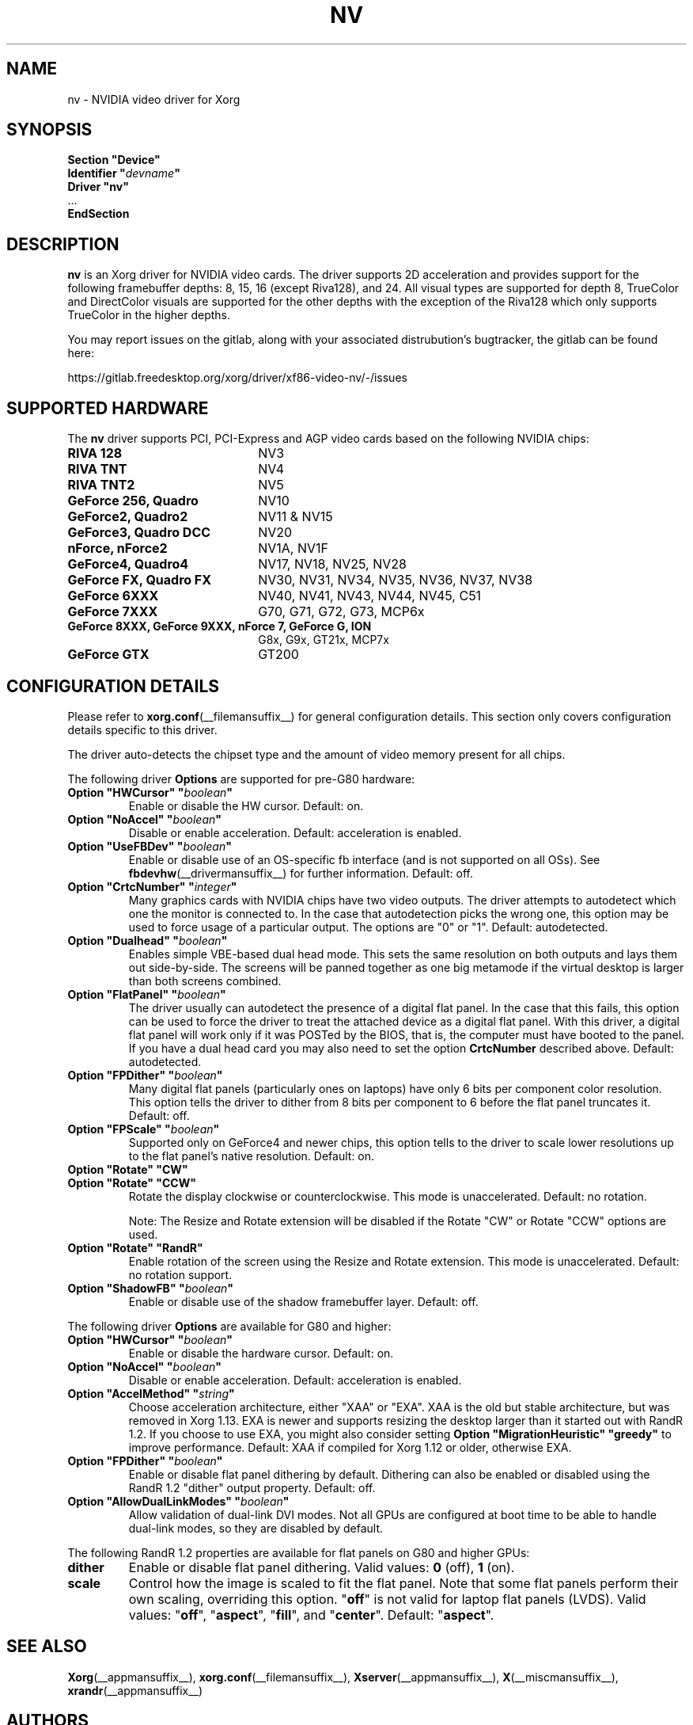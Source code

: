 .\" shorthand for double quote that works everywhere.
.ds q \N'34'
.TH NV __drivermansuffix__ 2024-05-14 __vendorversion__
.SH NAME
nv \- NVIDIA video driver for Xorg
.SH SYNOPSIS
.nf
.B "Section \*qDevice\*q"
.BI "  Identifier \*q"  devname \*q
.B  "  Driver \*qnv\*q"
\ \ ...
.B EndSection
.fi
.SH DESCRIPTION
.B nv
is an Xorg driver for NVIDIA video cards.
The driver supports 2D acceleration and
provides support for the following framebuffer depths:
8, 15, 16 (except Riva128), and 24.
All visual types are supported for depth 8, TrueColor and DirectColor
visuals are supported for the other depths with the exception of
the Riva128 which only supports TrueColor in the higher depths.
.PP
You may report issues on the gitlab, along with your associated distrubution's
bugtracker, the gitlab can be found here:
.PP
https://gitlab.freedesktop.org/xorg/driver/xf86-video-nv/-/issues
.SH SUPPORTED HARDWARE
The
.B nv
driver supports PCI, PCI-Express and AGP video cards
based on the following NVIDIA chips:
.TP 22
.B RIVA 128
NV3
.TP 22
.B RIVA TNT
NV4
.TP 22
.B RIVA TNT2
NV5
.TP 22
.B GeForce 256, Quadro
NV10
.TP 22
.B GeForce2, Quadro2
NV11 & NV15
.TP 22
.B GeForce3, Quadro DCC
NV20
.TP 22
.B nForce, nForce2
NV1A, NV1F
.TP 22
.B GeForce4, Quadro4
NV17, NV18, NV25, NV28
.TP 22
.B GeForce FX, Quadro FX
NV30, NV31, NV34, NV35, NV36, NV37, NV38
.TP 22
.B GeForce 6XXX
NV40, NV41, NV43, NV44, NV45, C51
.TP 22
.B GeForce 7XXX
G70, G71, G72, G73, MCP6x
.TP 22
.B GeForce 8XXX, GeForce 9XXX, nForce 7, GeForce G, ION
G8x, G9x, GT21x, MCP7x
.TP 22
.B GeForce GTX
GT200
.
.SH CONFIGURATION DETAILS
Please refer to
.BR xorg.conf (__filemansuffix__)
for general configuration details.
This section only covers configuration details specific to this driver.
.PP
The driver auto-detects the chipset type and the amount of video memory
present for all chips.
.PP
The following driver
.B Options
are supported for pre-G80 hardware:
.TP
.BI "Option \*qHWCursor\*q \*q" boolean \*q
Enable or disable the HW cursor.
Default: on.
.TP
.BI "Option \*qNoAccel\*q \*q" boolean \*q
Disable or enable acceleration.
Default: acceleration is enabled.
.TP
.BI "Option \*qUseFBDev\*q \*q" boolean \*q
Enable or disable use of an OS-specific fb interface (and is not supported
on all OSs).
See
.BR fbdevhw (__drivermansuffix__)
for further information.
Default: off.
.TP
.BI "Option \*qCrtcNumber\*q \*q" integer \*q
Many graphics cards with NVIDIA chips have two video outputs.
The driver attempts to autodetect which one the monitor is connected to.
In the case that autodetection picks the wrong one,
this option may be used to force usage of a particular output.
The options are "0" or "1".
Default: autodetected.
.TP
.BI "Option \*qDualhead\*q \*q" boolean \*q
Enables simple VBE-based dual head mode.
This sets the same resolution on both outputs and lays them out side-by-side.
The screens will be panned together as one big metamode
if the virtual desktop is larger than both screens combined.
.TP
.BI "Option \*qFlatPanel\*q \*q" boolean \*q
The driver usually can autodetect the presence of a digital flat panel.
In the case that this fails, this option can be used to force the driver to
treat the attached device as a digital flat panel.
With this driver,
a digital flat panel will work only if it was POSTed by the BIOS,
that is, the computer must have booted to the panel.
If you have a dual head card you may also need to set the option
.B CrtcNumber
described above.
Default: autodetected.
.TP
.BI "Option \*qFPDither\*q \*q" boolean \*q
Many digital flat panels (particularly ones on laptops) have only 6 bits
per component color resolution.
This option tells the driver to dither from 8 bits per component to 6 before
the flat panel truncates it.
Default: off.
.TP
.BI "Option \*qFPScale\*q \*q" boolean \*q
Supported only on GeForce4 and newer chips,
this option tells to the driver to scale lower resolutions up
to the flat panel's native resolution.
Default: on.
.TP
.B "Option \*qRotate\*q \*qCW\*q"
.TQ
.B "Option \*qRotate\*q \*qCCW\*q"
Rotate the display clockwise or counterclockwise.
This mode is unaccelerated.
Default: no rotation.
.IP
Note: The Resize and Rotate extension will be disabled if the Rotate "CW" or
Rotate "CCW" options are used.
.TP
.B "Option \*qRotate\*q \*qRandR\*q"
Enable rotation of the screen using the Resize and Rotate extension.
This mode is unaccelerated.
Default: no rotation support.
.TP
.BI "Option \*qShadowFB\*q \*q" boolean \*q
Enable or disable use of the shadow framebuffer layer.
Default: off.
.
.\" ******************** begin G80 section ********************
.PP
The following driver
.B Options
are available for G80 and higher:
.TP
.BI "Option \*qHWCursor\*q \*q" boolean \*q
Enable or disable the hardware cursor.
Default: on.
.TP
.BI "Option \*qNoAccel\*q \*q" boolean \*q
Disable or enable acceleration.
Default: acceleration is enabled.
.TP
.BI "Option \*qAccelMethod\*q \*q" string \*q
Choose acceleration architecture, either \*qXAA\*q or \*qEXA\*q.
XAA is the old but stable architecture, but was removed in Xorg 1.13.
EXA is newer and supports resizing the desktop larger
than it started out with RandR 1.2.
If you choose to use EXA, you might also consider setting
.B Option \*qMigrationHeuristic\*q \*qgreedy\*q
to improve performance.
Default: XAA if compiled for Xorg 1.12 or older, otherwise EXA.
.TP
.BI "Option \*qFPDither\*q \*q" boolean \*q
Enable or disable flat panel dithering by default.
Dithering can also be enabled or disabled using the
RandR 1.2 \*qdither\*q output property.
Default: off.
.TP
.BI "Option \*qAllowDualLinkModes\*q \*q" boolean \*q
Allow validation of dual-link DVI modes.
Not all GPUs are configured at boot time to be able to handle dual-link modes,
so they are disabled by default.
.
.\" RandR 1.2
.PP
The following RandR 1.2 properties are available for flat panels on
G80 and higher GPUs:
.TP
.B dither
Enable or disable flat panel dithering.
Valid values:
.BR 0 " (off), " 1 " (on)."
.TP
.B scale
Control how the image is scaled to fit the flat panel.
Note that some flat panels perform their own scaling, overriding this option.
.RB \*q off \*q
is not valid for laptop flat panels (LVDS).
Valid values:
.RB \*q off "\*q, \*q" aspect "\*q, \*q" fill "\*q, and \*q" center \*q.
Default:
.RB \*q aspect \*q.
.\" ******************** end G80 section ********************
.
.SH "SEE ALSO"
.BR Xorg (__appmansuffix__),
.BR xorg.conf (__filemansuffix__),
.BR Xserver (__appmansuffix__),
.BR X (__miscmansuffix__),
.BR xrandr (__appmansuffix__)
.SH AUTHORS
Authors include: David McKay, Jarno Paananen, Chas Inman, Dave Schmenk,
Mark Vojkovich, Aaron Plattner
.SH COPYRIGHT
Copyright (c) 2003-2008,2010 NVIDIA Corporation
.LP
Permission is hereby granted, free of charge, to any person obtaining a
copy of this software and associated documentation files (the
"Software"), to deal in the Software without restriction, including
without limitation the rights to use, copy, modify, merge, publish,
distribute, sublicense, and/or sell copies of the Software, and to
permit persons to whom the Software is furnished to do so, subject to
the following conditions:
.LP
The above copyright notice and this permission notice shall be included
in all copies or substantial portions of the Software.
.LP
THE SOFTWARE IS PROVIDED "AS IS", WITHOUT WARRANTY OF ANY KIND, EXPRESS
OR IMPLIED, INCLUDING BUT NOT LIMITED TO THE WARRANTIES OF
MERCHANTABILITY, FITNESS FOR A PARTICULAR PURPOSE AND NONINFRINGEMENT.
IN NO EVENT SHALL THE AUTHORS OR COPYRIGHT HOLDERS BE LIABLE FOR ANY
CLAIM, DAMAGES OR OTHER LIABILITY, WHETHER IN AN ACTION OF CONTRACT,
TORT OR OTHERWISE, ARISING FROM, OUT OF OR IN CONNECTION WITH THE
SOFTWARE OR THE USE OR OTHER DEALINGS IN THE SOFTWARE.
